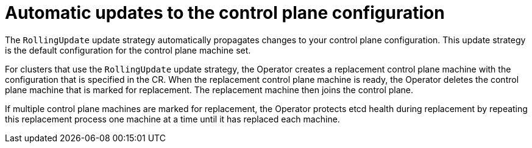 // Module included in the following assemblies:
//
// * machine_management/control_plane_machine_management/cpmso-using.adoc

:_mod-docs-content-type: CONCEPT
[id="cpmso-feat-auto-update_{context}"]
= Automatic updates to the control plane configuration

The `RollingUpdate` update strategy automatically propagates changes to your control plane configuration. This update strategy is the default configuration for the control plane machine set.

For clusters that use the `RollingUpdate` update strategy, the Operator creates a replacement control plane machine with the configuration that is specified in the CR. When the replacement control plane machine is ready, the Operator deletes the control plane machine that is marked for replacement. The replacement machine then joins the control plane.

If multiple control plane machines are marked for replacement, the Operator protects etcd health during replacement by repeating this replacement process one machine at a time until it has replaced each machine.